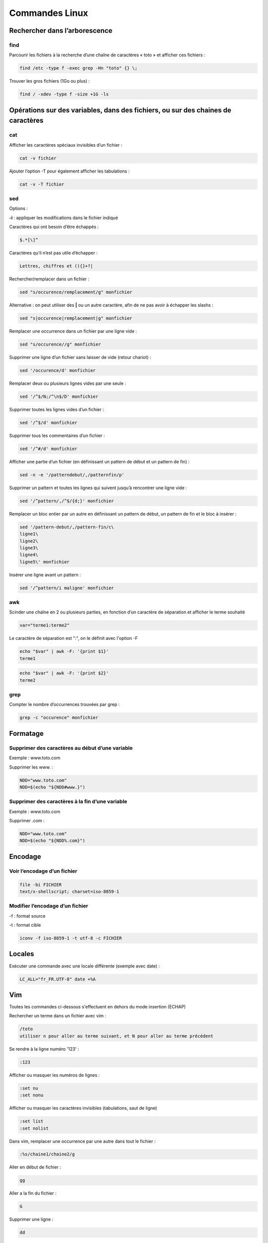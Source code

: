 ===============
Commandes Linux
===============

Rechercher dans l’arborescence
==============================

find
----

Parcourir les fichiers à la recherche d’une chaîne de caractères « toto » et afficher ces fichiers :

..  code-block:: shell

      find /etc -type f -exec grep -Hn "toto" {} \;

Trouver les gros fichiers (1Go ou plus) :

..  code-block:: shell

      find / -xdev -type f -size +1G -ls

Opérations sur des variables, dans des fichiers, ou sur des chaines de caractères
=================================================================================

cat
---

Afficher les caractères spéciaux invisibles d’un fichier :

..  code-block:: shell

      cat -v fichier

Ajouter l’option -T pour également afficher les tabulations :

..  code-block:: shell

      cat -v -T fichier

sed
---

Options :

**-i** : appliquer les modifications dans le fichier indiqué

Caractères qui ont besoin d’être échappés :

..  code-block:: shell

      $.*[\]^

Caractères qu’il n’est pas utile d’échapper :

..  code-block:: shell

      Lettres, chiffres et (){}+?|

Rechercher/remplacer dans un fichier :

..  code-block:: shell

      sed "s/occurence/remplacement/g" monfichier

Alternative : on peut utiliser des **|** ou un autre caractère, afin de ne pas avoir à échapper les slashs :

..  code-block:: shell

      sed "s|occurence|remplacement|g" monfichier

Remplacer une occurrence dans un fichier par une ligne vide :

..  code-block:: shell

      sed "s/occurence//g" monfichier

Supprimer une ligne d’un fichier sans laisser de vide (retour chariot) :

..  code-block:: shell

      sed '/occurence/d' monfichier

Remplacer deux ou plusieurs lignes vides par une seule :

..  code-block:: shell

      sed '/^$/N;/^\n$/D' monfichier

Supprimer toutes les lignes vides d’un fichier :

..  code-block:: shell

      sed '/^$/d' monfichier

Supprimer tous les commentaires d’un fichier :

..  code-block:: shell

      sed '/^#/d' monfichier

Afficher une partie d’un fichier (en définissant un pattern de début et un pattern de fin) :

..  code-block:: shell

      sed -n -e '/patterndebut/,/patternfin/p'

Supprimer un pattern et toutes les lignes qui suivent jusqu’à rencontrer une ligne vide :

..  code-block:: shell

      sed '/^pattern/,/^$/{d;}' monfichier

Remplacer un bloc entier par un autre en définissant un pattern de début, un pattern de fin et le bloc à insérer :

..  code-block:: shell

      sed '/pattern-debut/,/pattern-fin/c\
      ligne1\
      ligne2\
      ligne3\
      ligne4\
      ligne5\' monfichier

Insérer une ligne avant un pattern :

..  code-block:: shell

      sed '/^pattern/i maligne' monfichier

awk
---

Scinder une chaîne en 2 ou plusieurs parties, en fonction d’un caractère de séparation et afficher le terme souhaité

..  code-block:: shell

      var="terme1:terme2"

Le caractère de séparation est ":", on le définit avec l'option -F

..  code-block:: shell

      echo "$var" | awk -F: '{print $1}'
      terme1

..  code-block:: shell

      echo "$var" | awk -F: '{print $2}'
      terme2

grep
----

Compter le nombre d’occurrences trouvées par grep :

..  code-block:: shell
      
      grep -c "occurence" monfichier

Formatage
=========

Supprimer des caractères au début d’une variable
------------------------------------------------

Exemple : www.toto.com

Supprimer les www. :

..  code-block:: shell

      NDD="www.toto.com"
      NDD=$(echo "${NDD#www.}")

Supprimer des caractères à la fin d’une variable
------------------------------------------------

Exemple : www.toto.com

Supprimer .com :

..  code-block:: shell

      NDD="www.toto.com"
      NDD=$(echo "${NDD%.com}")

Encodage
========

Voir l’encodage d’un fichier
----------------------------

..  code-block:: shell
      
      file -bi FICHIER
      text/x-shellscript; charset=iso-8859-1

Modifier l’encodage d’un fichier
--------------------------------

-f : format source

-t : format cible

..  code-block:: shell
      
      iconv -f iso-8859-1 -t utf-8 -c FICHIER

Locales
=======

Exécuter une commande avec une locale différente (exemple avec date) :

..  code-block:: shell

      LC_ALL="fr_FR.UTF-8" date +%A

Vim
===

Toutes les commandes ci-dessous s'effectuent en dehors du mode insertion (ECHAP)

Rechercher un terme dans un fichier avec vim :

..  code-block:: shell

      /toto
      utiliser n pour aller au terme suivant, et N pour aller au terme précédent

Se rendre à la ligne numéro '123' :

..  code-block:: shell
      
      :123

Afficher ou masquer les numéros de lignes :

..  code-block:: shell

      :set nu
      :set nonu

Afficher ou masquer les caractères invisibles (tabulations, saut de ligne)

..  code-block:: shell

      :set list
      :set nolist

Dans vim, remplacer une occurrence par une autre dans tout le fichier :

..  code-block:: shell
      
      :%s/chaine1/chaine2/g

Aller en début de fichier :

..  code-block:: shell
      
      gg

Aller a la fin du fichier :

..  code-block:: shell
      
      G

Supprimer une ligne :

..  code-block:: shell
      
      dd

Copier-coller une ligne :

..  code-block:: shell

      yy (copier)
      p (coller)

Espace disque
=============

Afficher l’espace disponible/utilisé sur les disques :

..  code-block:: shell
      
      df -h

Afficher le nombre d’inodes utilisés :

..  code-block:: shell
      
      df -i

Calculer l’espace utilisé par un fichier ou répertoire :

..  code-block:: shell

      du -hs fichier

Apache
======

Tester la conf Apache :

..  code-block:: shell

      apachectl configtest

Rechargement d’Apache sans couper les requêtes en cours :

..  code-block:: shell

      service httpd graceful

Test de la conf et rechargement d’Apache sans couper les requêtes en cours :

..  code-block:: shell

      apachectl configtest && service httpd graceful

Déclarer un Vhost écoutant sur plusieurs IP :

..  code-block:: shell

      NameVirtualHost 192.168.1.1:80 
      NameVirtualHost 172.20.30.40:80


      <VirtualHost 192.168.1.1:80 172.20.30.40:80>
      ...
      </VirtualHost>

Mysql et base de données
========================

Changer le mot de passe root :

..  code-block:: shell

      /usr/bin/mysqladmin -u root -p"MOT_DE_PASSE_ACTUEL" password

      New password :

Modifier la politique de mot de passe de MySQL :

..  code-block:: shell

      mysql>SET GLOBAL validate_password_policy=LOW;

Paquets
=======

Debian/Ubuntu
-------------

Lister les paquets installés :

..  code-block:: shell

      dpkg -l

Rechercher dans tous les paquets si le paquet php est installé :

..  code-block:: shell

      dpkg -l *php*

Red Hat/CentOS
--------------

Rechercher dans tous les paquets si le paquet php est installé :

..  code-block:: shell

      rpm -qa | grep php

Rechercher un paquet par son nom :

..  code-block:: shell

      yum list php
      yum list *php*

Étendre la recherche à la description :

..  code-block:: shell

      yum search php

Obtenir des informations détaillées sur un paquet :

..  code-block:: shell
      
      yum info php

Curl
====

Afficher/tester les entêtes HTTP d’un site web :

..  code-block:: shell

      curl -I https://toto.com

Iptables
========

Bloquer / bannir une adresse IP :

..  code-block:: shell
      
      iptables -I INPUT -s X.X.X.X -j DROP

GPG
---

Générer une paire de clés :

..  code-block:: shell

      gpg2 --full-gen-key
      gpg (GnuPG) 2.1.11; Copyright (C) 2016 Free Software Foundation, Inc.
      This is free software: you are free to change and redistribute it.
      There is NO WARRANTY, to the extent permitted by law.

      gpg: répertoire « /root/.gnupg » créé
      gpg: nouveau fichier de configuration « /root/.gnupg/dirmngr.conf » créé
      gpg: nouveau fichier de configuration « /root/.gnupg/gpg.conf » créé
      gpg: le trousseau local « /root/.gnupg/pubring.kbx » a été créé
      Sélectionnez le type de clef désiré :
      (1) RSA et RSA (par défaut)
      (2) DSA et Elgamal
      (3) DSA (signature seule)
      (4) RSA (signature seule)
      Quel est votre choix ? 1
      les clefs RSA peuvent faire une taille comprise entre 1024 et 4096 bits.
      Quelle taille de clef désirez-vous ? (2048) 4096
      La taille demandée est 4096 bits
      Veuillez indiquer le temps pendant lequel cette clef devrait être valable.
            0 = la clef n'expire pas
            = la clef expire dans n jours
            w = la clef expire dans n semaines
            m = la clef expire dans n mois
            y = la clef expire dans n ans
      Pendant combien de temps la clef est-elle valable ? (0) 0
      La clef n'expire pas du tout
      Est-ce correct ? (o/N) o

      GnuPG doit construire une identité pour identifier la clef.

      Nom réel : Toto
      Adresse électronique : toto@tutu.com
      Commentaire : 
      Vous avez sélectionné cette identité :
      « Toto <toto@tutu.com> »

      Changer le (N)om, le (C)ommentaire, l'(A)dresse électronique
      ou (O)ui/(Q)uitter ? 
      Changer le (N)om, le (C)ommentaire, l'(A)dresse électronique
      ou (O)ui/(Q)uitter ? o
      De nombreux octets aléatoires doivent être générés. Vous devriez faire
      autre chose (taper au clavier, déplacer la souris, utiliser les disques)
      pendant la génération de nombres premiers ; cela donne au générateur de
      nombres aléatoires une meilleure chance d'obtenir suffisamment d'entropie.
                              
      De nombreux octets aléatoires doivent être générés. Vous devriez faire
      autre chose (taper au clavier, déplacer la souris, utiliser les disques)
      pendant la génération de nombres premiers ; cela donne au générateur de
      nombres aléatoires une meilleure chance d'obtenir suffisamment d'entropie.
      gpg: /root/.gnupg/trustdb.gpg : base de confiance créée
      gpg: clef A1FEA2C7 marquée de confiance ultime.
      gpg: répertoire « /root/.gnupg/openpgp-revocs.d » créé
      gpg: revocation certificate stored as '/root/.gnupg/openpgp-revocs.d/475B73652786355D54035D2DC636A094A1FEA2C7.rev'
      les clefs publique et secrète ont été créées et signées.

      gpg: vérification de la base de confiance
      gpg: marginals needed: 3  completes needed: 1  trust model: PGP
      gpg: profondeur : 0  valables :   1  signées :   0
      confiance : 0 i., 0 n.d., 0 j., 0 m., 0 t., 1 u.
      pub   rsa4096/A1FEA2C7 2017-03-19 [S]
            Empreinte de la clef = 475B 7365 2786 355D 5403  5D2D C636 A094 A1FE A2C7
      uid        [  ultime ] Toto <toto@tutu.com>
      sub   rsa4096/8E46476A 2017-03-19 []

Lister les clés :

..  code-block:: shell

      gpg2 --list-keys

Exporter la clé PRIVÉE dans un fichier (d’abord récupérer l’ID de la clé à l’aide de la commande précédente) :

..  code-block:: shell
      
      gpg2 --list-keys

      /root/.gnupg/pubring.kbx
      ------------------------
      pub   rsa4096/A1FEA2C7 2017-03-19 [SC]
      uid        [  ultime ] Toto <toto@tutu.com>
      sub   rsa4096/8E46476A 2017-03-19 [E]


      gpg2 --export-secret-keys -a A1FEA2C7 > cle_secrete.key

Chiffrer un fichier :

..  code-block:: shell

      gpg2 --output monfichier.gpg --encrypt --recipient toto@tutu.com monfichier

Arborescence et répertoires
===========================

Compter le nombre de fichiers dans un répertoire :

..  code-block:: shell

      ls -l | wc -l

Afficher uniquement les noms de fichiers avec ls :

..  code-block:: shell

      ls -A1

Vérifier si un répertoire est vide :

..  code-block:: shell

      [ "$(ls -A /chemin/répertoire/)" ] && echo "Pas vide" || echo "Vide"

Commandes spéciales
===================

globstar
--------

Activer / désactiver globstar (récursivité dans les répertoires) :

..  code-block:: shell

      shopt -s globstar
      shopt -u globstar (pour désactiver)

Affichage dans le terminal
==========================

Afficher une ligne sur tout le terminal (utile dans les script par exemple), ici il s’agira d’une ligne de caractères ‘=’ :

..  code-block:: shell
      
      printf '%*s' "${COLUMNS:-$(tput cols)}" '' | tr ' ' '='

Explications : pour cela, on va découper la commande :

..  code-block:: shell

      '%*s' → afficher un caractère de type string (%s), l'étoile permet de définir à quelle position sera affiché ce caractère dans le terminal. LA position est définie par le paramètre suivant.
      "${COLUMNS:-$(tput cols)}" → lorsque l'étoile (*) est utilisée, ce deuxième paramètre est censé être la position où sera affiché le caractère. En général il s'agit d'un chiffre (ex: 10 pour afficher le caractère après 10 espaces). Dans ce cas précis on calcule le nombre total de colonnes dans le terminal. Le but sera d'afficher le caractère à la fin du terminal (tout à droite).
      ' ' → c'est le caractère à afficher. Ici rien, la commande va alors afficher une ligne vide sur tout le terminal.
      | tr ' ' '=' → la commande tr est une commande de remplacement. Ici tr remplace chaque caractère ' ' (espace ou vide) par un caractère '=' (égal).

Pour récapituler : Ici printf va afficher un caractère espace (ou vide) au bout à droite du terminal. Tout ce qui se trouve avant est vide également. Ce caractère et tous les autres vides seront ensuite remplacés par un caractère ‘=’


Couper avant ou après un motif :

Prenons un exemple : root@serveur ; on souhaite ne garder que « serveur », pour cela :

..  code-block:: shell
      
      cut -d'@' -f2

Explication : ici on coupe en deux blocs ce qui se trouve avant et après ‘@’. root étant le premier bloc et serveur le second. Ensuite on choisi de ne garder que le bloc 2 (donc serveur)

Shell
=====

Se loguer avec un autre utilisateur et lui assigner temporairement un shell bash :

..  code-block:: shell

      su nginx -s /bin/bash

Virtualisation
==============

Proxmox - openVZ
----------------

Lister les containers de l’hôte :

..  code-block:: shell

      pvectl list

ou

..  code-block:: shell

      vzlist

Modifier les specs d’un container (depuis l’hôte) :

Modifier espace disque (ici exemple avec 100Go) :

..  code-block:: shell

      pvectl set CTID -disk 100

Modifier mémoire RAM (ici exemple avec 4Go de RAM) :

..  code-block:: shell

      pvectl set CTID -memory 4096

Modifier nombre de CPU (ici exemple avec 2 CPU) :

..  code-block:: shell

      pvectl set CTID --cpus 2

Ajouter une IP à un container :

..  code-block:: shell

      vzctl set CTID --ipadd X.X.X.X --save

Supprimer une IP d’un container :

..  code-block:: shell
      
      vzctl set CTID --ipdel X.X.X.X --save

Démarrer un container :

..  code-block:: shell

      vzctl start CTID

Entrer dans un container depuis l’hôte :

..  code-block:: shell
      
      vzctl enter CTID

Ansible
=======

Variables ansible
-----------------

Hostname de la machine :

..  code-block:: shell

      {{ ansible_fqdn }}

IP de la machine :

..  code-block:: shell

      ansible_default_ipv4.address

Templates Jinja
===============

Concerne les fichiers de templates .j2

Appliquer du code si le nom de mon serveur commence par ^frontal-

..  code-block:: shell

      {% if hostvars[inventory_hostname]['inventory_hostname_short'] | regex_search('^frontal-') %}
      code
      {% endif %}

La même chose si le nom de mon serveur commence par ^frontal- OU ^backoffice-

..  code-block:: shell

      {% if hostvars[inventory_hostname]['inventory_hostname_short'] | regex_search('^frontal-') or regex_search('^backoffice-') %}
      code
      {% endif %}

Appliquer du code si une variable spécifique a été définie sur mon serveur :

..  code-block:: shell

      {% if serveur_type == "frontal" %}
      mon_code
      {% endif %}

D’autres exemples de conditions dans un fichier jinja :

https://stackoverflow.com/questions/25552766/change-variable-in-ansible-template-based-on-group

https://stackoverflow.com/questions/3842690/in-jinja2-how-do-you-test-if-a-variable-is-undefined

https://automatisation.pressbooks.com/chapter/templates/